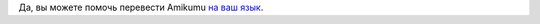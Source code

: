 Да, вы можете помочь перевести Amikumu `на ваш язык <https://traduk.amikumu.com/engage/amikumu/ru>`_.
